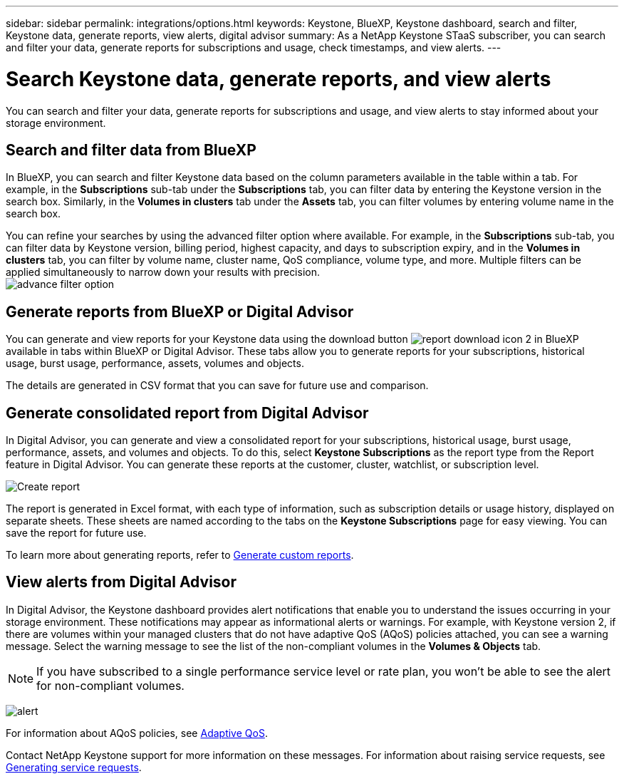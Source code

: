 ---
sidebar: sidebar
permalink: integrations/options.html
keywords: Keystone, BlueXP, Keystone dashboard, search and filter, Keystone data, generate reports, view alerts, digital advisor
summary: As a NetApp Keystone STaaS subscriber, you can search and filter your data, generate reports for subscriptions and usage, check timestamps, and view alerts.
---

= Search Keystone data, generate reports, and view alerts
:hardbreaks:
:nofooter:
:icons: font
:linkattrs:
:imagesdir: ../media/

[.lead]
You can search and filter your data, generate reports for subscriptions and usage, and view alerts to stay informed about your storage environment.

== Search and filter data from BlueXP
In BlueXP, you can search and filter Keystone data based on the column parameters available in the table within a tab. For example, in the *Subscriptions* sub-tab under the *Subscriptions* tab, you can filter data by entering the Keystone version in the search box. Similarly, in the *Volumes in clusters* tab under the *Assets* tab, you can filter volumes by entering volume name in the search box. 

//Filtering is limited to the columns present in the table of the tab. For instance, you cannot filter by Keystone version in the *Volumes in clusters* tab.

You can refine your searches by using the advanced filter option where available. For example, in the *Subscriptions* sub-tab, you can filter data by Keystone version, billing period, highest capacity, and days to subscription expiry, and in the *Volumes in clusters* tab, you can filter by volume name, cluster name, QoS compliance, volume type, and more. Multiple filters can be applied simultaneously to narrow down your results with precision.
image:bxp-filter-search.png[advance filter option]

//== View last refresh timestamp from BlueXP
//In BlueXP, you can view the "Last updated" timestamp in the top right corner of each tab, which shows when the data was last refreshed. This timestamp updates automatically every 5 to 10 minutes and refreshes when the screen loads. You can also manually refresh the data.

== Generate reports from BlueXP or Digital Advisor
You can generate and view reports for your Keystone data using the download button image:bluexp-download-report-2.png[report download icon 2 in BlueXP] available in tabs within BlueXP or Digital Advisor. These tabs allow you to generate reports for your subscriptions, historical usage, burst usage, performance, assets, volumes and objects.

The details are generated in CSV format that you can save for future use and comparison.

== Generate consolidated report from Digital Advisor

In Digital Advisor, you can generate and view a consolidated report for your subscriptions, historical usage, burst usage, performance, assets, and volumes and objects. To do this, select *Keystone Subscriptions* as the report type from the Report feature in Digital Advisor. You can generate these reports at the customer, cluster, watchlist, or subscription level.

image:report-generation.png[Create report]

The report is generated in Excel format, with each type of information, such as subscription details or usage history, displayed on separate sheets. These sheets are named according to the tabs on the *Keystone Subscriptions* page for easy viewing. You can save the report for future use.

To learn more about generating reports, refer to link:https://docs.netapp.com/us-en/active-iq/task_generate_reports.html[Generate custom reports^].

//NSEKEY-5735

== View alerts from Digital Advisor
In Digital Advisor, the Keystone dashboard provides alert notifications that enable you to understand the issues occurring in your storage environment. These notifications may appear as informational alerts or warnings. For example, with Keystone version 2, if there are volumes within your managed clusters that do not have adaptive QoS (AQoS) policies attached, you can see a warning message. Select the warning message to see the list of the non-compliant volumes in the *Volumes & Objects* tab.

[NOTE]
If you have subscribed to a single performance service level or rate plan, you won't be able to see the alert for non-compliant volumes.

image:alert-aiq-3.png[alert]

For information about AQoS policies, see link:../concepts/qos.html[Adaptive QoS].

Contact NetApp Keystone support for more information on these messages. For information about raising service requests, see link:../concepts/gssc.html#generating-service-requests[Generating service requests].
